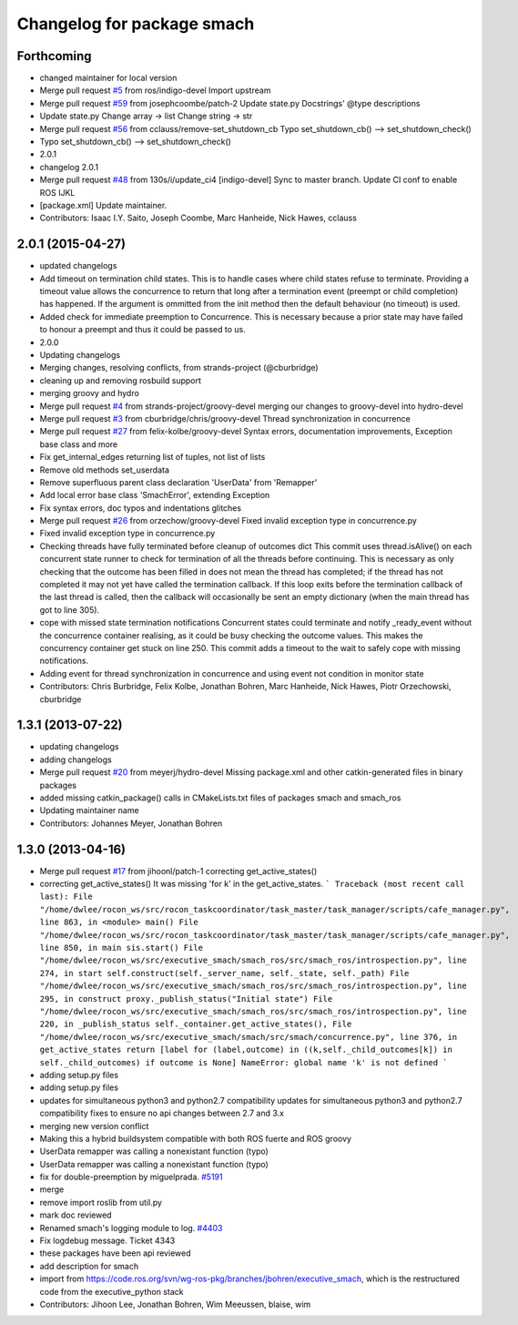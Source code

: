 ^^^^^^^^^^^^^^^^^^^^^^^^^^^
Changelog for package smach
^^^^^^^^^^^^^^^^^^^^^^^^^^^

Forthcoming
-----------
* changed maintainer for local version
* Merge pull request `#5 <https://github.com/strands-project/executive_smach/issues/5>`_ from ros/indigo-devel
  Import upstream
* Merge pull request `#59 <https://github.com/strands-project/executive_smach/issues/59>`_ from josephcoombe/patch-2
  Update state.py Docstrings' @type descriptions
* Update state.py
  Change array -> list
  Change string -> str
* Merge pull request `#56 <https://github.com/strands-project/executive_smach/issues/56>`_ from cclauss/remove-set_shutdown_cb
  Typo set_shutdown_cb() --> set_shutdown_check()
* Typo set_shutdown_cb() --> set_shutdown_check()
* 2.0.1
* changelog 2.0.1
* Merge pull request `#48 <https://github.com/strands-project/executive_smach/issues/48>`_ from 130s/i/update_ci4
  [indigo-devel] Sync to master branch. Update CI conf to enable ROS IJKL
* [package.xml] Update maintainer.
* Contributors: Isaac I.Y. Saito, Joseph Coombe, Marc Hanheide, Nick Hawes, cclauss

2.0.1 (2015-04-27)
------------------
* updated changelogs
* Add timeout on termination child states.
  This is to handle cases where child states refuse to terminate. Providing a timeout value allows the concurrence to return that long after a termination event (preempt or child completion) has happened. If the argument is ommitted from the init method then the default behaviour (no timeout) is used.
* Added check for immediate preemption to Concurrence.
  This is necessary because a prior state may have failed to honour a preempt and thus it could be passed to us.
* 2.0.0
* Updating changelogs
* Merging changes, resolving conflicts, from strands-project (@cburbridge)
* cleaning up and removing rosbuild support
* merging groovy and hydro
* Merge pull request `#4 <https://github.com/strands-project/executive_smach/issues/4>`_ from strands-project/groovy-devel
  merging our changes to groovy-devel into hydro-devel
* Merge pull request `#3 <https://github.com/strands-project/executive_smach/issues/3>`_ from cburbridge/chris/groovy-devel
  Thread synchronization in concurrence
* Merge pull request `#27 <https://github.com/strands-project/executive_smach/issues/27>`_ from felix-kolbe/groovy-devel
  Syntax errors, documentation improvements, Exception base class and more
* Fix get_internal_edges returning list of tuples, not list of lists
* Remove old methods set_userdata
* Remove superfluous parent class declaration 'UserData' from 'Remapper'
* Add local error base class 'SmachError', extending Exception
* Fix syntax errors, doc typos and indentations glitches
* Merge pull request `#26 <https://github.com/strands-project/executive_smach/issues/26>`_ from orzechow/groovy-devel
  Fixed invalid exception type in concurrence.py
* Fixed invalid exception type in concurrence.py
* Checking threads have fully terminated before cleanup of outcomes dict
  This commit uses thread.isAlive() on each concurrent state runner to check for termination of all the threads before continuing. This is necessary as only checking that the outcome has been filled in does not mean the thread has completed; if the thread has not completed it may not yet have called the termination callback. If this loop exits before the termination callback of the last thread is called, then the callback will occasionally be sent an empty dictionary (when the main thread has got to line 305).
* cope with missed state termination notifications
  Concurrent states could terminate and notify _ready_event without the concurrence container realising, as it could be busy checking the outcome values. This makes the concurrency container get stuck on line 250. This commit adds a timeout to the wait to safely cope with missing notifications.
* Adding event for thread synchronization in concurrence and using event not condition in monitor state
* Contributors: Chris Burbridge, Felix Kolbe, Jonathan Bohren, Marc Hanheide, Nick Hawes, Piotr Orzechowski, cburbridge

1.3.1 (2013-07-22)
------------------
* updating changelogs
* adding changelogs
* Merge pull request `#20 <https://github.com/strands-project/executive_smach/issues/20>`_ from meyerj/hydro-devel
  Missing package.xml and other catkin-generated files in binary packages
* added missing catkin_package() calls in CMakeLists.txt files of packages smach and smach_ros
* Updating maintainer name
* Contributors: Johannes Meyer, Jonathan Bohren

1.3.0 (2013-04-16)
------------------
* Merge pull request `#17 <https://github.com/strands-project/executive_smach/issues/17>`_ from jihoonl/patch-1
  correcting get_active_states()
* correcting get_active_states()
  It was missing 'for k' in the get_active_states.
  ```
  Traceback (most recent call last):
  File "/home/dwlee/rocon_ws/src/rocon_taskcoordinator/task_master/task_manager/scripts/cafe_manager.py", line 863, in <module>
  main()
  File "/home/dwlee/rocon_ws/src/rocon_taskcoordinator/task_master/task_manager/scripts/cafe_manager.py", line 850, in main
  sis.start()
  File "/home/dwlee/rocon_ws/src/executive_smach/smach_ros/src/smach_ros/introspection.py", line 274, in start
  self.construct(self._server_name, self._state, self._path)
  File "/home/dwlee/rocon_ws/src/executive_smach/smach_ros/src/smach_ros/introspection.py", line 295, in construct
  proxy._publish_status("Initial state")
  File "/home/dwlee/rocon_ws/src/executive_smach/smach_ros/src/smach_ros/introspection.py", line 220, in _publish_status
  self._container.get_active_states(),
  File "/home/dwlee/rocon_ws/src/executive_smach/smach/src/smach/concurrence.py", line 376, in get_active_states
  return [label for (label,outcome) in ((k,self._child_outcomes[k]) in self._child_outcomes) if outcome is None]
  NameError: global name 'k' is not defined
  ```
* adding setup.py files
* adding setup.py files
* updates for simultaneous python3 and python2.7 compatibility
  updates for simultaneous python3 and python2.7 compatibility
  fixes to ensure no api changes between 2.7 and 3.x
* merging new version conflict
* Making this a hybrid buildsystem compatible with both ROS fuerte and ROS groovy
* UserData remapper was calling a nonexistant function (typo)
* UserData remapper was calling a nonexistant function (typo)
* fix for double-preemption by miguelprada. `#5191 <https://github.com/strands-project/executive_smach/issues/5191>`_
* merge
* remove import roslib from util.py
* mark doc reviewed
* Renamed smach's logging module to log. `#4403 <https://github.com/strands-project/executive_smach/issues/4403>`_
* Fix logdebug message. Ticket 4343
* these packages have been api reviewed
* add description for smach
* import from https://code.ros.org/svn/wg-ros-pkg/branches/jbohren/executive_smach, which is the restructured code from the executive_python stack
* Contributors: Jihoon Lee, Jonathan Bohren, Wim Meeussen, blaise, wim
